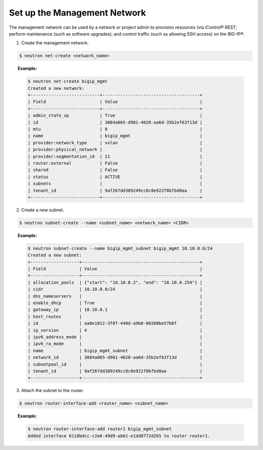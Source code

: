 .. _set-up-mgmt-network:

Set up the Management Network
-----------------------------

The management network can be used by a network or project admin to provision resources (via iControl® REST; perform maintenance (such as software upgrades); and control traffic (such as allowing SSH access) on the BIG-IP®.

1. Create the management network.

.. code-block:: shell

    $ neutron net-create <network_name>

.. topic:: Example:

    .. code-block:: shell

        $ neutron net-create bigip_mgmt
        Created a new network:
        +---------------------------+--------------------------------------+
        | Field                     | Value                                |
        +---------------------------+--------------------------------------+
        | admin_state_up            | True                                 |
        | id                        | 3084a065-d981-4020-aa6d-35b2ef63f13d |
        | mtu                       | 0                                    |
        | name                      | bigip_mgmt                           |
        | provider:network_type     | vxlan                                |
        | provider:physical_network |                                      |
        | provider:segmentation_id  | 21                                   |
        | router:external           | False                                |
        | shared                    | False                                |
        | status                    | ACTIVE                               |
        | subnets                   |                                      |
        | tenant_id                 | 9af267dd389249cc8c8e922f8bfbd0aa     |
        +---------------------------+--------------------------------------+

2. Create a new subnet.

.. code-block:: shell

    $ neutron subnet-create --name <subnet_name> <network_name> <CIDR>

.. topic:: Example:

    .. code-block:: shell

        $ neutron subnet-create --name bigip_mgmt_subnet bigip_mgmt 10.10.0.0/24
        Created a new subnet:
        +-------------------+----------------------------------------------+
        | Field             | Value                                        |
        +-------------------+----------------------------------------------+
        | allocation_pools  | {"start": "10.10.0.2", "end": "10.10.0.254"} |
        | cidr              | 10.10.0.0/24                                 |
        | dns_nameservers   |                                              |
        | enable_dhcp       | True                                         |
        | gateway_ip        | 10.10.0.1                                    |
        | host_routes       |                                              |
        | id                | aa0e1012-3f8f-440d-a9b0-00260be57b0f         |
        | ip_version        | 4                                            |
        | ipv6_address_mode |                                              |
        | ipv6_ra_mode      |                                              |
        | name              | bigip_mgmt_subnet                            |
        | network_id        | 3084a065-d981-4020-aa6d-35b2ef63f13d         |
        | subnetpool_id     |                                              |
        | tenant_id         | 9af267dd389249cc8c8e922f8bfbd0aa             |
        +-------------------+----------------------------------------------+

3. Attach the subnet to the router.

.. code-block:: shell

    $ neutron router-interface-add <router_name> <subnet_name>

.. topic::  Example:

    .. code-block:: shell

        $ neutron router-interface-add router1 bigip_mgmt_subnet
        Added interface 6118bdcc-c2e6-49d9-ab61-e1dd8772d265 to router router1.
